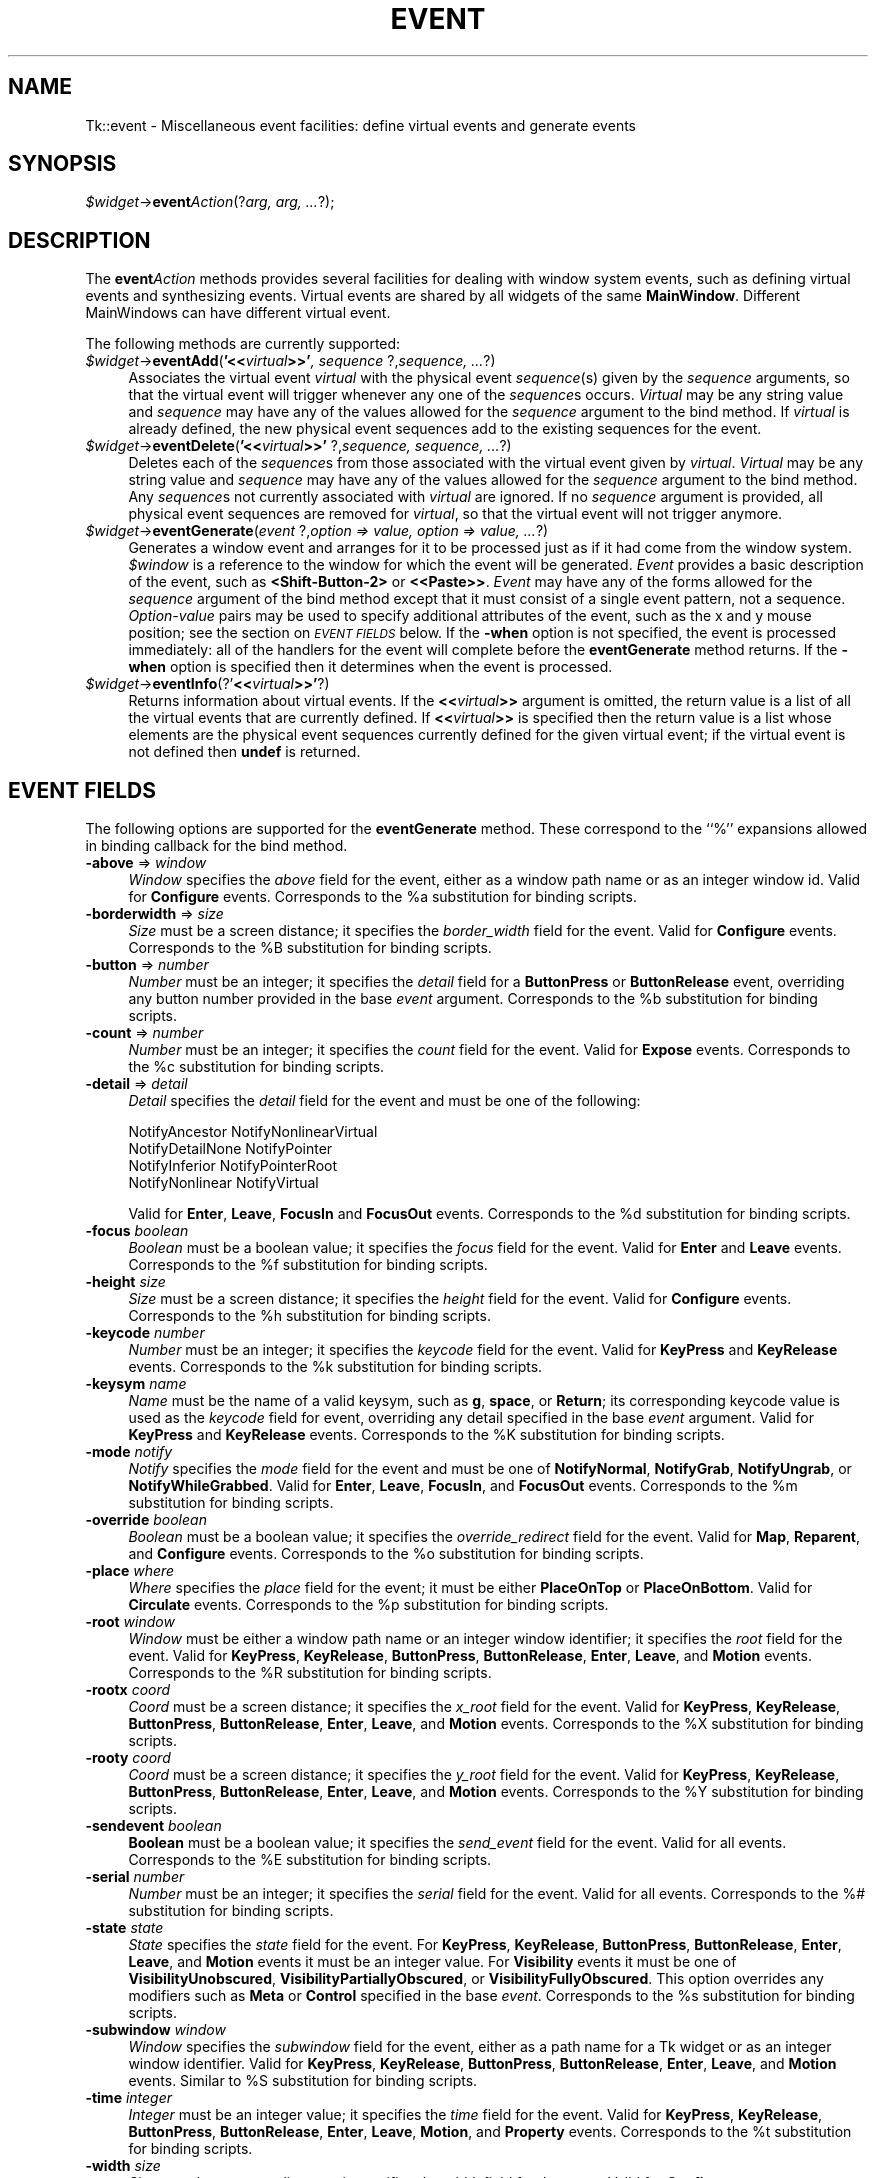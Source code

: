 .rn '' }`
''' $RCSfile$$Revision$$Date$
'''
''' $Log$
'''
.de Sh
.br
.if t .Sp
.ne 5
.PP
\fB\\$1\fR
.PP
..
.de Sp
.if t .sp .5v
.if n .sp
..
.de Ip
.br
.ie \\n(.$>=3 .ne \\$3
.el .ne 3
.IP "\\$1" \\$2
..
.de Vb
.ft CW
.nf
.ne \\$1
..
.de Ve
.ft R

.fi
..
'''
'''
'''     Set up \*(-- to give an unbreakable dash;
'''     string Tr holds user defined translation string.
'''     Bell System Logo is used as a dummy character.
'''
.tr \(*W-|\(bv\*(Tr
.ie n \{\
.ds -- \(*W-
.ds PI pi
.if (\n(.H=4u)&(1m=24u) .ds -- \(*W\h'-12u'\(*W\h'-12u'-\" diablo 10 pitch
.if (\n(.H=4u)&(1m=20u) .ds -- \(*W\h'-12u'\(*W\h'-8u'-\" diablo 12 pitch
.ds L" ""
.ds R" ""
'''   \*(M", \*(S", \*(N" and \*(T" are the equivalent of
'''   \*(L" and \*(R", except that they are used on ".xx" lines,
'''   such as .IP and .SH, which do another additional levels of
'''   double-quote interpretation
.ds M" """
.ds S" """
.ds N" """""
.ds T" """""
.ds L' '
.ds R' '
.ds M' '
.ds S' '
.ds N' '
.ds T' '
'br\}
.el\{\
.ds -- \(em\|
.tr \*(Tr
.ds L" ``
.ds R" ''
.ds M" ``
.ds S" ''
.ds N" ``
.ds T" ''
.ds L' `
.ds R' '
.ds M' `
.ds S' '
.ds N' `
.ds T' '
.ds PI \(*p
'br\}
.\"	If the F register is turned on, we'll generate
.\"	index entries out stderr for the following things:
.\"		TH	Title 
.\"		SH	Header
.\"		Sh	Subsection 
.\"		Ip	Item
.\"		X<>	Xref  (embedded
.\"	Of course, you have to process the output yourself
.\"	in some meaninful fashion.
.if \nF \{
.de IX
.tm Index:\\$1\t\\n%\t"\\$2"
..
.nr % 0
.rr F
.\}
.TH EVENT 1 "perl 5.005, patch 53" "13/Apr/98" "User Contributed Perl Documentation"
.UC
.if n .hy 0
.if n .na
.ds C+ C\v'-.1v'\h'-1p'\s-2+\h'-1p'+\s0\v'.1v'\h'-1p'
.de CQ          \" put $1 in typewriter font
.ft CW
'if n "\c
'if t \\&\\$1\c
'if n \\&\\$1\c
'if n \&"
\\&\\$2 \\$3 \\$4 \\$5 \\$6 \\$7
'.ft R
..
.\" @(#)ms.acc 1.5 88/02/08 SMI; from UCB 4.2
.	\" AM - accent mark definitions
.bd B 3
.	\" fudge factors for nroff and troff
.if n \{\
.	ds #H 0
.	ds #V .8m
.	ds #F .3m
.	ds #[ \f1
.	ds #] \fP
.\}
.if t \{\
.	ds #H ((1u-(\\\\n(.fu%2u))*.13m)
.	ds #V .6m
.	ds #F 0
.	ds #[ \&
.	ds #] \&
.\}
.	\" simple accents for nroff and troff
.if n \{\
.	ds ' \&
.	ds ` \&
.	ds ^ \&
.	ds , \&
.	ds ~ ~
.	ds ? ?
.	ds ! !
.	ds /
.	ds q
.\}
.if t \{\
.	ds ' \\k:\h'-(\\n(.wu*8/10-\*(#H)'\'\h"|\\n:u"
.	ds ` \\k:\h'-(\\n(.wu*8/10-\*(#H)'\`\h'|\\n:u'
.	ds ^ \\k:\h'-(\\n(.wu*10/11-\*(#H)'^\h'|\\n:u'
.	ds , \\k:\h'-(\\n(.wu*8/10)',\h'|\\n:u'
.	ds ~ \\k:\h'-(\\n(.wu-\*(#H-.1m)'~\h'|\\n:u'
.	ds ? \s-2c\h'-\w'c'u*7/10'\u\h'\*(#H'\zi\d\s+2\h'\w'c'u*8/10'
.	ds ! \s-2\(or\s+2\h'-\w'\(or'u'\v'-.8m'.\v'.8m'
.	ds / \\k:\h'-(\\n(.wu*8/10-\*(#H)'\z\(sl\h'|\\n:u'
.	ds q o\h'-\w'o'u*8/10'\s-4\v'.4m'\z\(*i\v'-.4m'\s+4\h'\w'o'u*8/10'
.\}
.	\" troff and (daisy-wheel) nroff accents
.ds : \\k:\h'-(\\n(.wu*8/10-\*(#H+.1m+\*(#F)'\v'-\*(#V'\z.\h'.2m+\*(#F'.\h'|\\n:u'\v'\*(#V'
.ds 8 \h'\*(#H'\(*b\h'-\*(#H'
.ds v \\k:\h'-(\\n(.wu*9/10-\*(#H)'\v'-\*(#V'\*(#[\s-4v\s0\v'\*(#V'\h'|\\n:u'\*(#]
.ds _ \\k:\h'-(\\n(.wu*9/10-\*(#H+(\*(#F*2/3))'\v'-.4m'\z\(hy\v'.4m'\h'|\\n:u'
.ds . \\k:\h'-(\\n(.wu*8/10)'\v'\*(#V*4/10'\z.\v'-\*(#V*4/10'\h'|\\n:u'
.ds 3 \*(#[\v'.2m'\s-2\&3\s0\v'-.2m'\*(#]
.ds o \\k:\h'-(\\n(.wu+\w'\(de'u-\*(#H)/2u'\v'-.3n'\*(#[\z\(de\v'.3n'\h'|\\n:u'\*(#]
.ds d- \h'\*(#H'\(pd\h'-\w'~'u'\v'-.25m'\f2\(hy\fP\v'.25m'\h'-\*(#H'
.ds D- D\\k:\h'-\w'D'u'\v'-.11m'\z\(hy\v'.11m'\h'|\\n:u'
.ds th \*(#[\v'.3m'\s+1I\s-1\v'-.3m'\h'-(\w'I'u*2/3)'\s-1o\s+1\*(#]
.ds Th \*(#[\s+2I\s-2\h'-\w'I'u*3/5'\v'-.3m'o\v'.3m'\*(#]
.ds ae a\h'-(\w'a'u*4/10)'e
.ds Ae A\h'-(\w'A'u*4/10)'E
.ds oe o\h'-(\w'o'u*4/10)'e
.ds Oe O\h'-(\w'O'u*4/10)'E
.	\" corrections for vroff
.if v .ds ~ \\k:\h'-(\\n(.wu*9/10-\*(#H)'\s-2\u~\d\s+2\h'|\\n:u'
.if v .ds ^ \\k:\h'-(\\n(.wu*10/11-\*(#H)'\v'-.4m'^\v'.4m'\h'|\\n:u'
.	\" for low resolution devices (crt and lpr)
.if \n(.H>23 .if \n(.V>19 \
\{\
.	ds : e
.	ds 8 ss
.	ds v \h'-1'\o'\(aa\(ga'
.	ds _ \h'-1'^
.	ds . \h'-1'.
.	ds 3 3
.	ds o a
.	ds d- d\h'-1'\(ga
.	ds D- D\h'-1'\(hy
.	ds th \o'bp'
.	ds Th \o'LP'
.	ds ae ae
.	ds Ae AE
.	ds oe oe
.	ds Oe OE
.\}
.rm #[ #] #H #V #F C
.SH "NAME"
Tk::event \- Miscellaneous event facilities: define virtual events and generate events
.SH "SYNOPSIS"
\fI$widget\fR\->\fBevent\fR\fIAction\fR(?\fIarg, arg, ...\fR?);
.SH "DESCRIPTION"
The \fBevent\fR\fIAction\fR methods provides several facilities for dealing with
window system events, such as defining virtual events and synthesizing
events.  Virtual events are shared by all widgets of the same
\fBMainWindow\fR.  Different MainWindows can have different
virtual event.
.PP
The following methods are currently supported:
.Ip "\fI$widget\fR\->\fBeventAdd\fR(\fB'<<\fR\fIvirtual\fR\fB>>\*(T'\fR\fI, sequence \fR?,\fIsequence, ...\fR?)" 4
Associates the virtual event \fIvirtual\fR with the physical
event \fIsequence\fR\|(s) given by the \fIsequence\fR arguments, so that
the virtual event will trigger whenever any one of the \fIsequence\fRs
occurs.
\fIVirtual\fR may be any string value and \fIsequence\fR may have
any of the values allowed for the \fIsequence\fR argument to the
bind method.
If \fIvirtual\fR is already defined, the new physical event sequences
add to the existing sequences for the event.
.Ip "\fI$widget\fR\->\fBeventDelete\fR(\fB'<<\fR\fIvirtual\fR\fB>>\*(T'\fR ?,\fIsequence,\fR \fIsequence, ...\fR?)" 4
Deletes each of the \fIsequence\fRs from those associated with
the virtual event given by \fIvirtual\fR.
\fIVirtual\fR may be any string value and \fIsequence\fR may have
any of the values allowed for the \fIsequence\fR argument to the
bind method.
Any \fIsequence\fRs not currently associated with \fIvirtual\fR
are ignored.
If no \fIsequence\fR argument is provided, all physical event sequences
are removed for \fIvirtual\fR, so that the virtual event will not
trigger anymore.
.Ip "\fI$widget\fR\->\fBeventGenerate\fR(\fIevent\fR ?,\fIoption => value, option => value, ...\fR?)" 4
Generates a window event and arranges for it to be processed just as if
it had come from the window system.
\fI$window\fR is a reference to the window for which the event
will be generated.
\fIEvent\fR provides a basic description of
the event, such as \fB<Shift-Button-2>\fR or \fB<<Paste>>\fR.
\fIEvent\fR may have any of the forms allowed for the \fIsequence\fR
argument of the bind method except that it must consist
of a single event pattern, not a sequence.
\fIOption-value\fR pairs may be used to specify additional
attributes of the event, such as the x and y mouse position;
see the section on \fI\s-1EVENT\s0 \s-1FIELDS\s0\fR below.  If the \fB\-when\fR option is not specified, the
event is processed immediately:  all of the handlers for the event
will complete before the \fBeventGenerate\fR method returns.
If the \fB\-when\fR option is specified then it determines when the
event is processed.
.Ip "\fI$widget\fR\->\fBeventInfo\fR(?\*(T'\fB<<\fR\fIvirtual\fR\fB>>\*(T'\fR?)" 4
Returns information about virtual events.
If the \fB<<\fR\fIvirtual\fR\fB>>\fR argument is omitted, the return value
is a list of all the virtual events that are currently defined.
If \fB<<\fR\fIvirtual\fR\fB>>\fR is specified then the return value is
a list whose elements are the physical event sequences currently
defined for the given virtual event;  if the virtual event is
not defined then \fBundef\fR is returned.
.SH "EVENT FIELDS"
The following options are supported for the \fBeventGenerate\fR
method.  These correspond to the ``%'\*(R' expansions
allowed in binding callback for the bind method.
.Ip "\fB\-above\fR => \fIwindow\fR" 4
\fIWindow\fR specifies the \fIabove\fR field for the event,
either as a window path name or as an integer window id.
Valid for \fBConfigure\fR events.
Corresponds to the %a substitution for binding scripts.
.Ip "\fB\-borderwidth\fR => \fIsize\fR" 4
\fISize\fR must be a screen distance;  it specifies the
\fIborder_width\fR field for the event.
Valid for \fBConfigure\fR events.
Corresponds to the %B substitution for binding scripts.
.Ip "\fB\-button\fR => \fInumber\fR" 4
\fINumber\fR must be an integer;  it specifies the \fIdetail\fR field
for a \fBButtonPress\fR or \fBButtonRelease\fR event, overriding
any button  number provided in the base \fIevent\fR argument.
Corresponds to the %b substitution for binding scripts.
.Ip "\fB\-count\fR => \fInumber\fR" 4
\fINumber\fR must be an integer;  it specifies the \fIcount\fR field
for the event.  Valid for \fBExpose\fR events.
Corresponds to the %c substitution for binding scripts.
.Ip "\fB\-detail\fR => \fIdetail\fR" 4
\fIDetail\fR specifies the \fIdetail\fR field for the event
and must be one of the following:
.Sp
.Vb 4
\& NotifyAncestor NotifyNonlinearVirtual
\& NotifyDetailNone       NotifyPointer
\& NotifyInferior NotifyPointerRoot
\& NotifyNonlinear        NotifyVirtual
.Ve
Valid for \fBEnter\fR, \fBLeave\fR, \fBFocusIn\fR and
\fBFocusOut\fR events.
Corresponds to the %d substitution for binding scripts.
.Ip "\fB\-focus\fR\fI boolean\fR" 4
\fIBoolean\fR must be a boolean value;  it specifies the \fIfocus\fR
field for the event.
Valid for \fBEnter\fR and \fBLeave\fR events.
Corresponds to the %f substitution for binding scripts.
.Ip "\fB\-height\fR\fI size\fR" 4
\fISize\fR must be a screen distance;  it specifies the \fIheight\fR
field for the event.  Valid for \fBConfigure\fR events.
Corresponds to the %h substitution for binding scripts.
.Ip "\fB\-keycode\fR\fI number\fR" 4
\fINumber\fR  must be an integer;  it specifies the \fIkeycode\fR
field for the event.
Valid for \fBKeyPress\fR and \fBKeyRelease\fR events.
Corresponds to the %k substitution for binding scripts.
.Ip "\fB\-keysym\fR\fI name\fR" 4
\fIName\fR must be the name of a valid keysym, such as \fBg\fR,
\fBspace\fR, or \fBReturn\fR;  its corresponding
keycode value is used as the \fIkeycode\fR field for event, overriding
any detail specified in the base \fIevent\fR argument.
Valid for \fBKeyPress\fR and \fBKeyRelease\fR events.
Corresponds to the %K substitution for binding scripts.
.Ip "\fB\-mode\fR\fI notify\fR" 4
\fINotify\fR specifies the \fImode\fR field for the event and must be
one of \fBNotifyNormal\fR, \fBNotifyGrab\fR, \fBNotifyUngrab\fR, or
\fBNotifyWhileGrabbed\fR.
Valid for \fBEnter\fR, \fBLeave\fR, \fBFocusIn\fR, and
\fBFocusOut\fR events.
Corresponds to the %m substitution for binding scripts.
.Ip "\fB\-override\fR\fI boolean\fR" 4
\fIBoolean\fR must be a boolean value;  it specifies the
\fIoverride_redirect\fR field for the event.
Valid for \fBMap\fR, \fBReparent\fR, and \fBConfigure\fR events.
Corresponds to the %o substitution for binding scripts.
.Ip "\fB\-place\fR\fI where\fR" 4
\fIWhere\fR specifies the \fIplace\fR field for the event;  it must be
either \fBPlaceOnTop\fR or \fBPlaceOnBottom\fR.
Valid for \fBCirculate\fR events.
Corresponds to the %p substitution for binding scripts.
.Ip "\fB\-root\fR\fI window\fR" 4
\fIWindow\fR must be either a window path name or an integer window
identifier;  it specifies the \fIroot\fR field for the event.
Valid for \fBKeyPress\fR, \fBKeyRelease\fR, \fBButtonPress\fR,
\fBButtonRelease\fR, \fBEnter\fR, \fBLeave\fR, and \fBMotion\fR
events.
Corresponds to the %R substitution for binding scripts.
.Ip "\fB\-rootx\fR\fI coord\fR" 4
\fICoord\fR must be a screen distance;  it specifies the \fIx_root\fR
field for the event.
Valid for \fBKeyPress\fR, \fBKeyRelease\fR, \fBButtonPress\fR,
\fBButtonRelease\fR, \fBEnter\fR, \fBLeave\fR, and \fBMotion\fR
events.  Corresponds to the %X substitution for binding scripts.
.Ip "\fB\-rooty\fR\fI coord\fR" 4
\fICoord\fR must be a screen distance;  it specifies the \fIy_root\fR
field for the event.
Valid for \fBKeyPress\fR, \fBKeyRelease\fR, \fBButtonPress\fR,
\fBButtonRelease\fR, \fBEnter\fR, \fBLeave\fR, and \fBMotion\fR
events.
Corresponds to the %Y substitution for binding scripts.
.Ip "\fB\-sendevent\fR\fI boolean\fR" 4
\fBBoolean\fR must be a boolean value;  it specifies the \fIsend_event\fR
field for the event.  Valid for all events.  Corresponds to the
%E substitution for binding scripts.
.Ip "\fB\-serial\fR\fI number\fR" 4
\fINumber\fR must be an integer;  it specifies the \fIserial\fR field
for the event.  Valid for all events.
Corresponds to the %# substitution for binding scripts.
.Ip "\fB\-state\fR\fI state\fR" 4
\fIState\fR specifies the \fIstate\fR field for the event.
For \fBKeyPress\fR, \fBKeyRelease\fR, \fBButtonPress\fR,
\fBButtonRelease\fR, \fBEnter\fR, \fBLeave\fR, and \fBMotion\fR events
it must be an integer value.
For \fBVisibility\fR events it must be one of \fBVisibilityUnobscured\fR,
\fBVisibilityPartiallyObscured\fR, or \fBVisibilityFullyObscured\fR.
This option overrides any modifiers such as \fBMeta\fR or \fBControl\fR
specified in the base \fIevent\fR.
Corresponds to the %s substitution for binding scripts.
.Ip "\fB\-subwindow\fR\fI window\fR" 4
\fIWindow\fR specifies the \fIsubwindow\fR field for the event, either
as a path name for a Tk widget or as an integer window identifier.
Valid for \fBKeyPress\fR, \fBKeyRelease\fR, \fBButtonPress\fR,
\fBButtonRelease\fR, \fBEnter\fR, \fBLeave\fR, and \fBMotion\fR events.
Similar to %S substitution for binding scripts.
.Ip "\fB\-time\fR\fI integer\fR" 4
\fIInteger\fR must be an integer value;  it specifies the \fItime\fR field
for the event.
Valid for \fBKeyPress\fR, \fBKeyRelease\fR, \fBButtonPress\fR,
\fBButtonRelease\fR, \fBEnter\fR, \fBLeave\fR, \fBMotion\fR,
and \fBProperty\fR events.
Corresponds to the %t substitution for binding scripts.
.Ip "\fB\-width\fR\fI size\fR" 4
\fISize\fR must be a screen distance;  it specifies the \fIwidth\fR field
for the event.
Valid for \fBConfigure\fR events.
Corresponds to the %w substitution for binding scripts.
.Ip "\fB\-when\fR\fI when\fR" 4
\fIWhen\fR determines when the event will be processed;  it must have one
of the following values:
.Ip "\fBnow\fR" 12
Process the event immediately, before the command returns.
This also happens if the \fB\-when\fR option is omitted.
.Ip "\fBtail\fR" 12
Place the event on perl/Tk's event queue behind any events already
queued for this application.
.Ip "\fBhead\fR" 12
Place the event at the front of perl/Tk's event queue, so that it
will be handled before any other events already queued.
.Ip "\fBmark\fR" 12
Place the event at the front of perl/Tk's event queue but behind any
other events already queued with \fB\-when mark\fR.
This option is useful when generating a series of events that should
be processed in order but at the front of the queue.
.Ip "\fB\-x\fR\fI coord\fR" 4
\fICoord\fR must be a screen distance;  it specifies the \fIx\fR field
for the event.
Valid for \fBKeyPress\fR, \fBKeyRelease\fR, \fBButtonPress\fR,
\fBButtonRelease\fR, \fBMotion\fR, \fBEnter\fR, \fBLeave\fR,
\fBExpose\fR, \fBConfigure\fR, \fBGravity\fR, and \fBReparent\fR
events.
Corresponds to the the %x substitution for binding scripts.
.Ip "\fB\-y\fR\fI coord\fR" 4
\fICoord\fR must be a screen distance;  it specifies the \fIy\fR
field for the event.
Valid for \fBKeyPress\fR, \fBKeyRelease\fR, \fBButtonPress\fR,
\fBButtonRelease\fR, \fBMotion\fR, \fBEnter\fR, \fBLeave\fR,
\fBExpose\fR, \fBConfigure\fR, \fBGravity\fR, and \fBReparent\fR
events.
Corresponds to the the %y substitution for binding scripts.
.Sp
Any options that are not specified when generating an event are filled
with the value 0, except for \fIserial\fR, which is filled with the
next X event serial number.
.SH "VIRTUAL EVENT EXAMPLES"
In order for a virtual event binding to trigger, two things must
happen.  First, the virtual event must be defined with the
\fBeventAdd\fR method.  Second, a binding must be created for
the virtual event with the \fBbind\fR method.
Consider the following virtual event definitions:
.PP
.Vb 4
\& $widget->eventAdd('<<Paste>>' => '<Control-y>');
\& $widget->eventAdd('<<Paste>>' => '<Button-2>');
\& $widget->eventAdd('<<Save>>' => '<Control-X><Control-S>');
\& $widget->eventAdd('<<Save>>' => '<Shift-F12>');
.Ve
In the \fBbind\fR method, a virtual event can be bound like any other
builtin event type as follows:
.PP
.Vb 2
\& $entry->bind('Tk::Entry', '<<Paste>>' => sub {
\&                $entry->Insert($entry->selectionGet) });
.Ve
The double angle brackets are used to specify that a virtual event is being
bound.  If the user types Control-y or presses button 2, or if
a \fB<<Paste>>\fR virtual event is synthesized with \fBeventGenerate\fR,
then the \fB<<Paste>>\fR binding will be invoked.
.PP
If a virtual binding has the exact same sequence as a separate
physical binding, then the physical binding will take precedence.
Consider the following example:
.PP
.Vb 3
\& $mw->eventAdd('<<Paste>>' => '<Control-y>','<Meta-Control-y>');
\& $mw->bind('Tk::Entry', '<Control-y>' => sub{print 'Control-y'});
\& $mw->bind('Tk::Entry', '<<Paste>>'   => sub{print 'Paste'});
.Ve
When the user types Control-y the \fB<Control-y>\fR binding
will be invoked, because a physical event is considered
more specific than a virtual event, all other things being equal.
However, when the user types Meta-Control-y the
\fB<<Paste>>\fR binding will be invoked, because the
\fBMeta\fR modifier in the physical pattern associated with the
virtual binding is more specific than the \fB<Control-y\fR> sequence for
the physical event.
.PP
Bindings on a virtual event may be created before the virtual event exists.
Indeed, the virtual event never actually needs to be defined, for instance,
on platforms where the specific virtual event would meaningless or
ungeneratable.
.PP
When a definition of a virtual event changes at run time, all windows
will respond immediately to the new definition.
Starting from the preceding example, if the following code is executed:
.PP
.Vb 2
\& $entry->bind(ref($entry), '<Control-y>' => undef);
\& $entry->eventAdd('<<Paste>>' => '<Key-F6>');
.Ve
the behavior will change such in two ways.  First, the shadowed
\fB<<Paste>>\fR binding will emerge.
Typing Control-y will no longer invoke the \fB<Control-y>\fR binding,
but instead invoke the virtual event \fB<<Paste>>\fR.  Second,
pressing the F6 key will now also invoke the \fB<<Paste>>\fR binding.
.SH "SEE ALSO"
Tk::bind
Tk::callbacks
.SH "KEYWORDS"
event, binding, define, handle, virtual event

.rn }` ''
.IX Title "EVENT 1"
.IX Name "Tk::event - Miscellaneous event facilities: define virtual events and generate events"

.IX Header "NAME"

.IX Header "SYNOPSIS"

.IX Header "DESCRIPTION"

.IX Item "\fI$widget\fR\->\fBeventAdd\fR(\fB'<<\fR\fIvirtual\fR\fB>>\*(T'\fR\fI, sequence \fR?,\fIsequence, ...\fR?)"

.IX Item "\fI$widget\fR\->\fBeventDelete\fR(\fB'<<\fR\fIvirtual\fR\fB>>\*(T'\fR ?,\fIsequence,\fR \fIsequence, ...\fR?)"

.IX Item "\fI$widget\fR\->\fBeventGenerate\fR(\fIevent\fR ?,\fIoption => value, option => value, ...\fR?)"

.IX Item "\fI$widget\fR\->\fBeventInfo\fR(?\*(T'\fB<<\fR\fIvirtual\fR\fB>>\*(T'\fR?)"

.IX Header "EVENT FIELDS"

.IX Item "\fB\-above\fR => \fIwindow\fR"

.IX Item "\fB\-borderwidth\fR => \fIsize\fR"

.IX Item "\fB\-button\fR => \fInumber\fR"

.IX Item "\fB\-count\fR => \fInumber\fR"

.IX Item "\fB\-detail\fR => \fIdetail\fR"

.IX Item "\fB\-focus\fR\fI boolean\fR"

.IX Item "\fB\-height\fR\fI size\fR"

.IX Item "\fB\-keycode\fR\fI number\fR"

.IX Item "\fB\-keysym\fR\fI name\fR"

.IX Item "\fB\-mode\fR\fI notify\fR"

.IX Item "\fB\-override\fR\fI boolean\fR"

.IX Item "\fB\-place\fR\fI where\fR"

.IX Item "\fB\-root\fR\fI window\fR"

.IX Item "\fB\-rootx\fR\fI coord\fR"

.IX Item "\fB\-rooty\fR\fI coord\fR"

.IX Item "\fB\-sendevent\fR\fI boolean\fR"

.IX Item "\fB\-serial\fR\fI number\fR"

.IX Item "\fB\-state\fR\fI state\fR"

.IX Item "\fB\-subwindow\fR\fI window\fR"

.IX Item "\fB\-time\fR\fI integer\fR"

.IX Item "\fB\-width\fR\fI size\fR"

.IX Item "\fB\-when\fR\fI when\fR"

.IX Item "\fBnow\fR"

.IX Item "\fBtail\fR"

.IX Item "\fBhead\fR"

.IX Item "\fBmark\fR"

.IX Item "\fB\-x\fR\fI coord\fR"

.IX Item "\fB\-y\fR\fI coord\fR"

.IX Header "VIRTUAL EVENT EXAMPLES"

.IX Header "SEE ALSO"

.IX Header "KEYWORDS"

